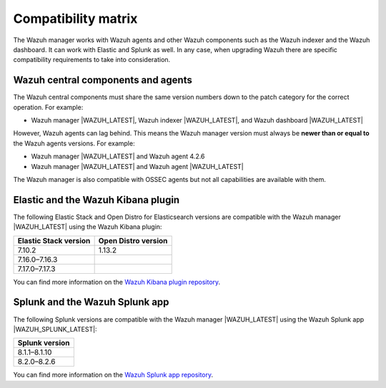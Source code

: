 .. Copyright (C) 2015–2022 Wazuh, Inc.

.. meta::
  :description: Check out the compatibility matrix of the upgrade process of the Wazuh server and other components.
  
Compatibility matrix
====================

The Wazuh manager works with Wazuh agents and other Wazuh components such as the Wazuh indexer and the Wazuh dashboard. It can work with Elastic and Splunk as well. In any case, when upgrading Wazuh there are specific compatibility requirements to take into consideration.

Wazuh central components and agents
-----------------------------------

The Wazuh central components must share the same version numbers down to the patch category for the correct operation. For example:

-  Wazuh manager |WAZUH_LATEST|, Wazuh indexer |WAZUH_LATEST|, and Wazuh dashboard |WAZUH_LATEST|

However, Wazuh agents can lag behind. This means the Wazuh manager version must always be **newer than or equal to**  the Wazuh agents versions. For example:

-  Wazuh manager |WAZUH_LATEST| and Wazuh agent 4.2.6
-  Wazuh manager |WAZUH_LATEST| and Wazuh agent |WAZUH_LATEST|

The Wazuh manager is also compatible with OSSEC agents but not all capabilities are available with them. 

.. _wazuh_kibana_compatibility_matrix:    

Elastic and the Wazuh Kibana plugin
-----------------------------------

The following Elastic Stack and Open Distro for Elasticsearch versions are compatible with the Wazuh manager |WAZUH_LATEST| using the Wazuh Kibana plugin:

+--------------------------+---------------------------+
| Elastic Stack version    |   Open Distro version     |
+==========================+===========================+
| 7.10.2                   | 1.13.2                    |
+--------------------------+---------------------------+
| 7.16.0–7.16.3            |                           |
+--------------------------+---------------------------+
| 7.17.0–7.17.3            |                           |
+--------------------------+---------------------------+

You can find more information on the `Wazuh Kibana plugin repository <https://github.com/wazuh/wazuh-kibana-app#installation>`__.

.. _wazuh_and_splunk_app:

Splunk and the Wazuh Splunk app
-------------------------------

The following Splunk versions are compatible with the Wazuh manager |WAZUH_LATEST| using the Wazuh Splunk app |WAZUH_SPLUNK_LATEST|:

+------------------+
| Splunk version   |
+==================+
| 8.1.1–8.1.10     |
+------------------+
| 8.2.0–8.2.6      |
+------------------+

You can find more information on the `Wazuh Splunk app repository <https://github.com/wazuh/wazuh-splunk#installation>`__.
